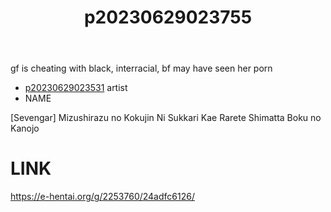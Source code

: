 :PROPERTIES:
:ID:       1da63616-0a02-4329-81f4-216d8feff2d6
:END:
#+title: p20230629023755
#+filetags: :ntronary:
gf is cheating with black, interracial, bf may have seen her porn
- [[id:cfcb1180-d860-4a6c-a754-c7b8dff674a5][p20230629023531]] artist
- NAME
[Sevengar] Mizushirazu no Kokujin Ni Sukkari Kae Rarete Shimatta Boku no Kanojo
* LINK
https://e-hentai.org/g/2253760/24adfc6126/
